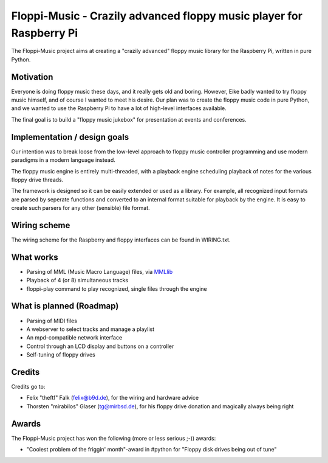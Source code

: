 Floppi-Music - Crazily advanced floppy music player for Raspberry Pi
====================================================================

The Floppi-Music project aims at creating a "crazily advanced" floppy
music library for the Raspberry Pi, written in pure Python.

Motivation
----------

Everyone is doing floppy music these days, and it really gets old and
boring. However, Eike badly wanted to try floppy music himself, and of
course I wanted to meet his desire. Our plan was to create the floppy
music code in pure Python, and we wanted to use the Raspberry Pi to have
a lot of high-level interfaces available.

The final goal is to build a "floppy music jukebox" for presentation at
events and conferences.

Implementation / design goals
-----------------------------

Our intention was to break loose from the low-level approach to floppy
music controller programming and use modern paradigms in a modern
language instead.

The floppy music engine is entirely multi-threaded, with a playback
engine scheduling playback of notes for the various floppy drive
threads.

The framework is designed so it can be easily extended or used as a
library. For example, all recognized input formats are parsed by
seperate functions and converted to an internal format suitable for
playback by the engine. It is easy to create such parsers for any other
(sensible) file format.

Wiring scheme
-------------

The wiring scheme for the Raspberry and floppy interfaces can be found
in WIRING.txt.

What works
----------

-  Parsing of MML (Music Macro Language) files, via
   `MMLlib <https://github.com/Natureshadow/mmllib>`__
-  Playback of 4 (or 8) simultaneous tracks
-  floppi-play command to play recognized, single files through the
   engine

What is planned (Roadmap)
-------------------------

-  Parsing of MIDI files
-  A webserver to select tracks and manage a playlist
-  An mpd-compatible network interface
-  Control through an LCD display and buttons on a controller
-  Self-tuning of floppy drives

Credits
-------

Credits go to:

-  Felix "theftf" Falk (felix@b9d.de), for the wiring and hardware
   advice
-  Thorsten "mirabilos" Glaser (tg@mirbsd.de), for his floppy drive
   donation and magically always being right

Awards
------

The Floppi-Music project has won the following (more or less serious
;-)) awards:

-  "Coolest problem of the friggin' month"-award in #python for "Floppy
   disk drives being out of tune"
